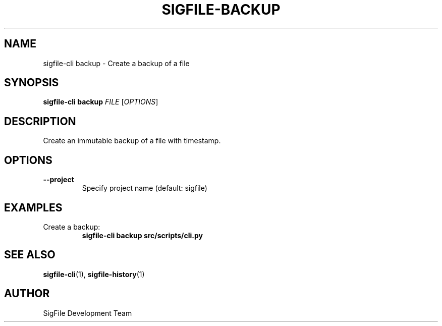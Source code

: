 .TH SIGFILE-BACKUP 1 "April 2024" "SigFile CLI" "User Commands"
.SH NAME
sigfile-cli backup \- Create a backup of a file
.SH SYNOPSIS
.B sigfile-cli backup
\fIFILE\fR [\fIOPTIONS\fR]
.SH DESCRIPTION
Create an immutable backup of a file with timestamp.
.SH OPTIONS
.TP
.B --project
Specify project name (default: sigfile)
.SH EXAMPLES
.TP
Create a backup:
.B sigfile-cli backup src/scripts/cli.py
.SH SEE ALSO
.BR sigfile-cli (1),
.BR sigfile-history (1)
.SH AUTHOR
SigFile Development Team 
